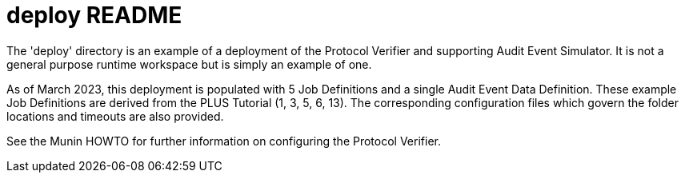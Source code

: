 = deploy README

The 'deploy' directory is an example of a deployment of the Protocol
Verifier and supporting Audit Event Simulator.  It is not a general
purpose runtime workspace but is simply an example of one.

As of March 2023, this deployment is populated with 5 Job Definitions and
a single Audit Event Data Definition.  These example Job Definitions are
derived from the PLUS Tutorial (1, 3, 5, 6, 13).  The corresponding
configuration files which govern the folder locations and timeouts are
also provided.

See the Munin HOWTO for further information on configuring the Protocol
Verifier.
